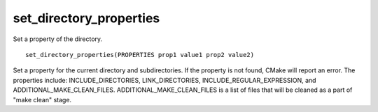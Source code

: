 set_directory_properties
------------------------

Set a property of the directory.

::

  set_directory_properties(PROPERTIES prop1 value1 prop2 value2)

Set a property for the current directory and subdirectories.  If the
property is not found, CMake will report an error.  The properties
include: INCLUDE_DIRECTORIES, LINK_DIRECTORIES,
INCLUDE_REGULAR_EXPRESSION, and ADDITIONAL_MAKE_CLEAN_FILES.
ADDITIONAL_MAKE_CLEAN_FILES is a list of files that will be cleaned as
a part of "make clean" stage.
